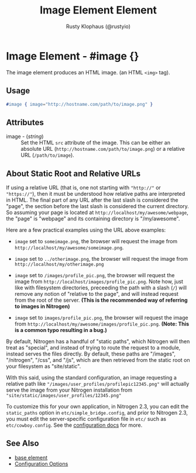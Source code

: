 # vim: sw=2 ts=2 ft=org

#+TITLE: Image Element Element
#+STYLE: <LINK href='../stylesheet.css' rel='stylesheet' type='text/css' />
#+AUTHOR: Rusty Klophaus (@rustyio)
#+OPTIONS:   H:2 num:1 toc:1 \n:nil @:t ::t |:t ^:t -:t f:t *:t <:t
#+EMAIL: 
#+TEXT: [[http://nitrogenproject.com][Home]] | [[file:../index.org][Getting Started]] | [[file:../api.org][API]] | [[file:../elements.org][*Elements*]] | [[file:../actions.org][Actions]] | [[file:../validators.org][Validators]] | [[file:../handlers.org][Handlers]] | [[file:../config.org][Configuration Options]] | [[file:../plugins.org][Plugins]] | [[file:../jquery_mobile_integration.org][Mobile]] | [[file:../troubleshooting.org][Troubleshooting]] | [[file:../about.org][About]]

* Image Element - #image {}

   The image element produces an HTML image. (an HTML =<img>= tag).

** Usage

#+BEGIN_SRC erlang
   #image { image="http://hostname.com/path/to/image.png" }
#+END_SRC

** Attributes

  + image - (/string/) :: Set the HTML =src= attribute of the image. This can
    be either an absolute URL (=http://hostname.com/path/to/image.png=) or a
    relative URL (=/path/to/image=).

** About Static Root and Relative URLs

   If using a relative URL (that is, one not starting with ="http://"= or
   ="https://"=), then it must be understood how relative paths are interpreted
   in HTML.  The final part of any URL after the last slash is considered the
   "page", the section before the last slash is considered the current
   directory. So assuming your page is located at
   =http://localhost/my/awesome/webpage=, the "page" is "webpage" and its
   containing directory is "/my/awesome".
   
   Here are a few practical examples using the URL above examples:
   + =image= set to =someimage.png=, the browser will request the image
     from =http://localhost/my/awesome/someimage.png=.

   + =image= set to =../otherimage.png=, the browser will request the image
     from =http://localhost/my/otherimage.png=

   + =image= set to =/images/profile_pic.png=, the browser will request the
     image from =http://localhost/images/profile_pic.png=. Note how, just like
     with filesystem directories, preceeding the path with a slash (=/=) will
     remove any notion of "relative to the page", and will instead request from
     the root of the server. **(This is the recommended way of referring to
     images in Nitrogen)**

   + =image= set to =images/profile_pic.png=, the browser will request the
     image from =http://localhost/my/awesome/images/profile_pic.png=. **(Note:
     This is a common typo resulting in a bug.)**

   By default, Nitrogen has a handful of "static paths", which Nitrogen will
   then treat as "special", and instead of trying to route the request to a
   module, instead serves the files directly.  By default, these paths are
   "/images", "/nitrogen", "/css", and "/js", which are then retrieved from the
   static root on your filesystem as "site/static". 

   With this said, using the standard configuration, an image requesting a
   relative path like ="/images/user_profiles/profilepic12345.png"= will
   actually serve the image from your Nitrogen installation from
   ="site/static/images/user_profiles/12345.png"=

   To customize this for your own application, in Nitrogen 2.3, you can
   edit the =static_paths= option in =etc/simple_bridge.config=, and prior to
   Nitrogen 2.3, you must edit the server-specific configuration file in =etc/=
   such as =etc/cowboy.config=. See the [[file:../config.org][configuration docs]] for more.



** See Also

   + [[./base.html][base element]]
   + [[file:../config.org][Configuration Options]]
